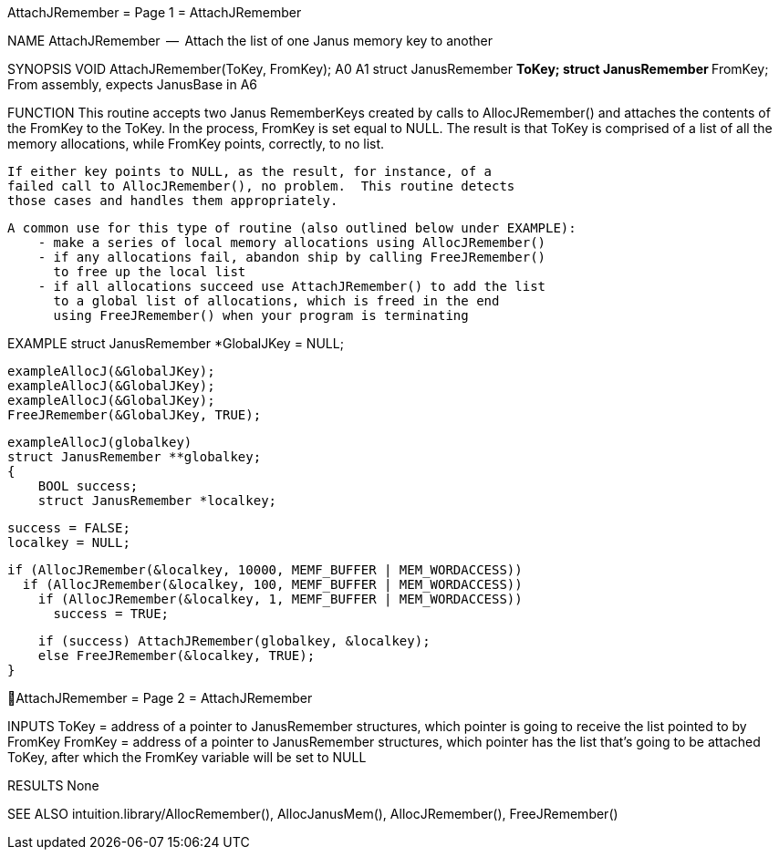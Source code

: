 AttachJRemember                   = Page 1 =                   AttachJRemember

NAME
    AttachJRemember  --  Attach the list of one Janus memory key to another

SYNOPSIS
    VOID AttachJRemember(ToKey, FromKey);
                         A0     A1
        struct  JanusRemember **ToKey;
        struct  JanusRemember **FromKey;
    From assembly, expects JanusBase in A6


FUNCTION
    This routine accepts two Janus RememberKeys created by calls to
    AllocJRemember() and attaches the contents of the FromKey to
    the ToKey.  In the process, FromKey is set equal to NULL.
    The result is that ToKey is comprised of a list of all the
    memory allocations, while FromKey points, correctly, to no list.

    If either key points to NULL, as the result, for instance, of a
    failed call to AllocJRemember(), no problem.  This routine detects
    those cases and handles them appropriately.

    A common use for this type of routine (also outlined below under EXAMPLE):
        - make a series of local memory allocations using AllocJRemember()
        - if any allocations fail, abandon ship by calling FreeJRemember()
          to free up the local list
        - if all allocations succeed use AttachJRemember() to add the list
          to a global list of allocations, which is freed in the end
          using FreeJRemember() when your program is terminating


EXAMPLE
    struct JanusRemember *GlobalJKey = NULL;

        exampleAllocJ(&GlobalJKey);
        exampleAllocJ(&GlobalJKey);
        exampleAllocJ(&GlobalJKey);
        FreeJRemember(&GlobalJKey, TRUE);

    exampleAllocJ(globalkey)
    struct JanusRemember **globalkey;
    {
        BOOL success;
        struct JanusRemember *localkey;

        success = FALSE;
        localkey = NULL;

        if (AllocJRemember(&localkey, 10000, MEMF_BUFFER | MEM_WORDACCESS))
          if (AllocJRemember(&localkey, 100, MEMF_BUFFER | MEM_WORDACCESS))
            if (AllocJRemember(&localkey, 1, MEMF_BUFFER | MEM_WORDACCESS))
              success = TRUE;

        if (success) AttachJRemember(globalkey, &localkey);
        else FreeJRemember(&localkey, TRUE);
    }

AttachJRemember                   = Page 2 =                   AttachJRemember


INPUTS
    ToKey = address of a pointer to JanusRemember structures, which
        pointer is going to receive the list pointed to by FromKey
    FromKey = address of a pointer to JanusRemember structures, which
        pointer has the list that's going to be attached ToKey,
        after which the FromKey variable will be set to NULL


RESULTS
    None


SEE ALSO
    intuition.library/AllocRemember(), AllocJanusMem(), AllocJRemember(),
    FreeJRemember()
